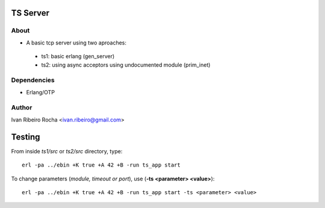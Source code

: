 =========
TS Server
=========

About
-----
* A basic tcp server using two aproaches:
 - ts1: basic erlang (gen_server) 
 - ts2: using async acceptors using undocumented module (prim_inet)

Dependencies
------------
- Erlang/OTP

Author
------
Ivan Ribeiro Rocha <ivan.ribeiro@gmail.com> 

=======
Testing
=======

From inside *ts1/src* or *ts2/src* directory, type::

 erl -pa ../ebin +K true +A 42 +B -run ts_app start

To change parameters (*module, timeout or port*), use (**-ts <parameter> <value>**)::

 erl -pa ../ebin +K true +A 42 +B -run ts_app start -ts <parameter> <value>


 



